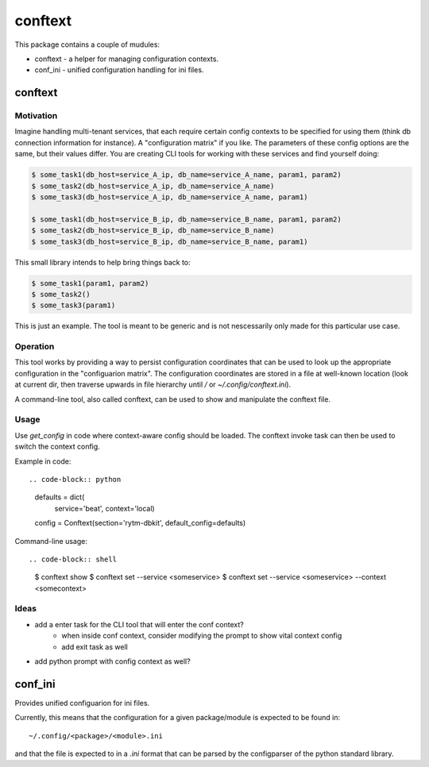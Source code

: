 ========
conftext
========
This package contains a couple of mudules:

* conftext - a helper for managing configuration contexts.
* conf_ini - unified configuration handling for ini files.


conftext
========

Motivation
----------
Imagine handling multi-tenant services, that each require certain config contexts to be specified
for using them (think db connection information for instance). A "configuration matrix" if you like.
The parameters of these config options are the same, but their values differ. You are creating CLI
tools for working with these services and find yourself doing:

.. code-block:: shell

   $ some_task1(db_host=service_A_ip, db_name=service_A_name, param1, param2)
   $ some_task2(db_host=service_A_ip, db_name=service_A_name)
   $ some_task3(db_host=service_A_ip, db_name=service_A_name, param1)
   
   $ some_task1(db_host=service_B_ip, db_name=service_B_name, param1, param2)
   $ some_task2(db_host=service_B_ip, db_name=service_B_name)
   $ some_task3(db_host=service_B_ip, db_name=service_B_name, param1)

This small library intends to help bring things back to:

.. code-block:: shell

   $ some_task1(param1, param2)
   $ some_task2()
   $ some_task3(param1)

This is just an example. The tool is meant to be generic and is not nescessarily only made for this
particular use case.

Operation
---------
This tool works by providing a way to persist configuration coordinates that can be used to look up
the appropriate configuration in the "configuarion matrix". The configuration coordinates are stored
in a file at well-known location (look at current dir, then traverse upwards in file hierarchy until
`/` or `~/.config/conftext.ini`).

A command-line tool, also called conftext, can be used to show and manipulate the conftext file.

Usage
-----
Use `get_config` in code where context-aware config should be loaded. The conftext invoke task can
then be used to switch the context config.

Example in code::

.. code-block:: python

   defaults = dict(
       service='beat',
       context='local)
   
   config = Conftext(section='rytm-dbkit', default_config=defaults)

Command-line usage::

.. code-block:: shell

   $ conftext show
   $ conftext set --service <someservice>
   $ conftext set --service <someservice> --context <somecontext>

Ideas
-----
* add a enter task for the CLI tool that will enter the conf context?
   - when inside conf context, consider modifying the prompt to show vital context config
   - add exit task as well
* add python prompt with config context as well?


conf_ini
========

Provides unified configuarion for ini files.

Currently, this means that the configuration for a given package/module is expected to be found in::

    ~/.config/<package>/<module>.ini

and that the file is expected to in a `.ini` format that can be parsed by the configparser of the
python standard library.
